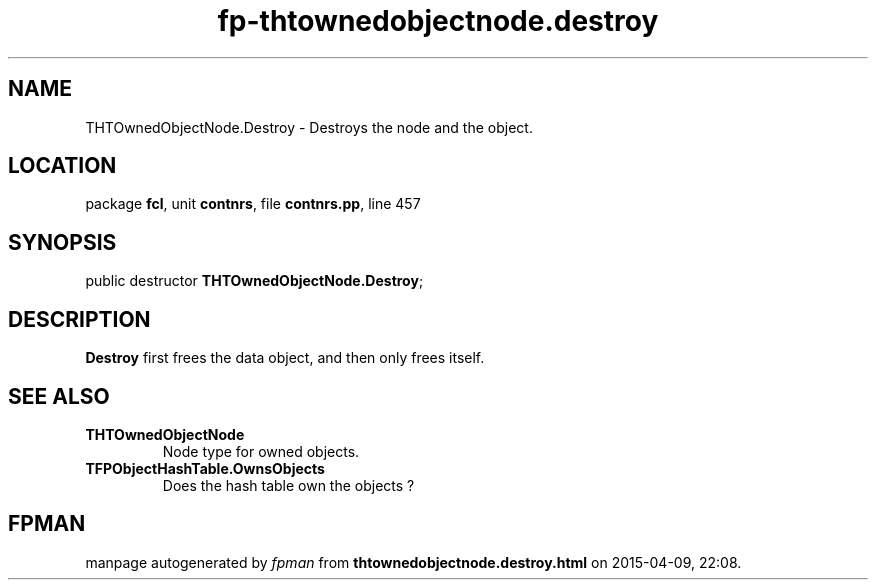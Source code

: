 .\" file autogenerated by fpman
.TH "fp-thtownedobjectnode.destroy" 3 "2014-03-14" "fpman" "Free Pascal Programmer's Manual"
.SH NAME
THTOwnedObjectNode.Destroy - Destroys the node and the object.
.SH LOCATION
package \fBfcl\fR, unit \fBcontnrs\fR, file \fBcontnrs.pp\fR, line 457
.SH SYNOPSIS
public destructor \fBTHTOwnedObjectNode.Destroy\fR;
.SH DESCRIPTION
\fBDestroy\fR first frees the data object, and then only frees itself.


.SH SEE ALSO
.TP
.B THTOwnedObjectNode
Node type for owned objects.
.TP
.B TFPObjectHashTable.OwnsObjects
Does the hash table own the objects ?

.SH FPMAN
manpage autogenerated by \fIfpman\fR from \fBthtownedobjectnode.destroy.html\fR on 2015-04-09, 22:08.

